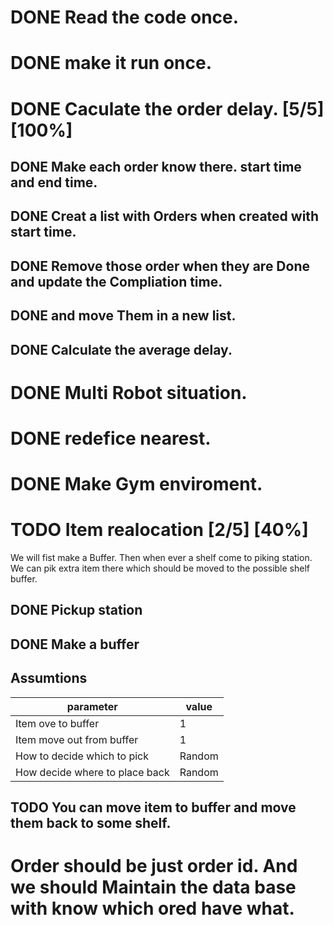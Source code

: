 :PROPERTIES:
:CATEGORY: code
:END:


* DONE Read the code once.
CLOSED: [2024-11-18 Mon 00:35]
* DONE make it run once. 
CLOSED: [2024-11-18 Mon 00:35]

* DONE Caculate the order delay. [5/5] [100%]
CLOSED: [2024-11-19 Tue 01:05]
** DONE Make each order know there. start time and end time. 
CLOSED: [2024-11-18 Mon 23:50]
** DONE Creat a list with Orders when created with start time.
CLOSED: [2024-11-18 Mon 23:52]
** DONE Remove those order when they are Done and update the Compliation time.
CLOSED: [2024-11-19 Tue 01:02]
** DONE and move Them in a new list.
CLOSED: [2024-11-19 Tue 01:02]
** DONE Calculate the average delay.
CLOSED: [2024-11-19 Tue 01:05]



* DONE Multi Robot situation. 
CLOSED: [2024-11-19 Tue 05:20]

* DONE redefice nearest.
CLOSED: [2024-11-24 Sun 03:32]


* DONE Make Gym enviroment.
CLOSED: [2024-11-24 Sun 07:10]


* TODO Item realocation [2/5] [40%]
We will fist make a Buffer. Then when ever a shelf come to piking station. We can pik extra item there which should be moved to the possible shelf buffer.
** DONE Pickup station
CLOSED: [2024-11-24 Sun 04:13]
** DONE Make a buffer
CLOSED: [2024-11-24 Sun 13:43]
** Assumtions
| parameter                      | value  |
|--------------------------------+--------|
| Item ove to buffer             | 1      |
| Item move out from buffer      | 1      |
| How to decide which to pick    | Random |
| How decide where to place back | Random |
** TODO You can move item to buffer and move them back to some shelf.
** 



* Order should be just order id. And we should Maintain the data base with know which ored have what. 
